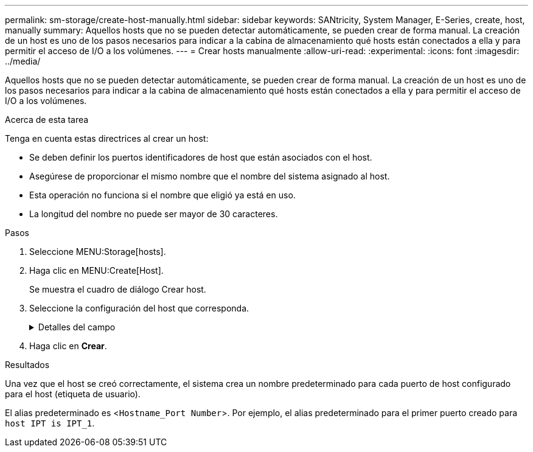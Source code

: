 ---
permalink: sm-storage/create-host-manually.html 
sidebar: sidebar 
keywords: SANtricity, System Manager, E-Series, create, host, manually 
summary: Aquellos hosts que no se pueden detectar automáticamente, se pueden crear de forma manual. La creación de un host es uno de los pasos necesarios para indicar a la cabina de almacenamiento qué hosts están conectados a ella y para permitir el acceso de I/O a los volúmenes. 
---
= Crear hosts manualmente
:allow-uri-read: 
:experimental: 
:icons: font
:imagesdir: ../media/


[role="lead"]
Aquellos hosts que no se pueden detectar automáticamente, se pueden crear de forma manual. La creación de un host es uno de los pasos necesarios para indicar a la cabina de almacenamiento qué hosts están conectados a ella y para permitir el acceso de I/O a los volúmenes.

.Acerca de esta tarea
Tenga en cuenta estas directrices al crear un host:

* Se deben definir los puertos identificadores de host que están asociados con el host.
* Asegúrese de proporcionar el mismo nombre que el nombre del sistema asignado al host.
* Esta operación no funciona si el nombre que eligió ya está en uso.
* La longitud del nombre no puede ser mayor de 30 caracteres.


.Pasos
. Seleccione MENU:Storage[hosts].
. Haga clic en MENU:Create[Host].
+
Se muestra el cuadro de diálogo Crear host.

. Seleccione la configuración del host que corresponda.
+
.Detalles del campo
[%collapsible]
====
[cols="25h,~"]
|===
| Ajuste | Descripción 


 a| 
Nombre
 a| 
Escriba un nombre para el host nuevo.



 a| 
Tipo de sistema operativo de host
 a| 
Seleccione el sistema operativo que funciona en el host nuevo de la lista desplegable.



 a| 
Tipo de interfaz del host
 a| 
(Opcional) Si la cabina de almacenamiento es compatible con más de un tipo de interfaz del host, seleccione el tipo de interfaz del host que desea usar.



 a| 
Puertos de host
 a| 
Debe realizar una de las siguientes acciones:

** *Seleccione la interfaz de E/S*
+
Por lo general, los puertos de host deben haber iniciado sesión y estar disponibles en la lista desplegable. Puede seleccionar los identificadores de puerto de host de la lista.

** *Adición manual*
+
Si un identificador de puerto de host no aparece en la lista, significa que el puerto de host no inició sesión. Se puede usar una utilidad de HBA o la utilidad de iniciador de iSCSI para encontrar los identificadores de puerto de host y asociarlos con el host.

+
Puede introducir manualmente los identificadores de puerto de host o copiarlos/pegarlos desde la utilidad (de uno en uno) en el campo *puertos de host*.

+
Se debe seleccionar un identificador de puerto de host para asociarlo con el host, pero es posible seguir seleccionando identificadores que estén asociados con el host. Cada identificador se muestra en el campo *puertos de host*. Si es necesario, también puede eliminar un identificador seleccionando *X* junto a él.





 a| 
Iniciador CHAP
 a| 
(Opcional) Si seleccionó o introdujo manualmente un puerto de host mediante un IQN iSCSI y desea solicitar la autenticación de un host que intenta acceder a la matriz de almacenamiento mediante un protocolo de autenticación por desafío mutuo (CHAP), seleccione la casilla de verificación *Iniciador CHAP*. Para cada puerto de host iSCSI que seleccione o introduzca manualmente, haga lo siguiente:

** Introduzca el mismo secreto CHAP que se estableció en cada iniciador de host iSCSI para la autenticación de CHAP. Si va a utilizar la autenticación CHAP mutuo (autenticación bidireccional que permite la validación de un host en la cabina de almacenamiento y de una cabina de almacenamiento en el host), también debe configurar el secreto CHAP para la cabina de almacenamiento en la configuración inicial o cambiar la configuración.
** Deje el campo en blanco si no requiere la autenticación del host.


Actualmente, el único método de autenticación de iSCSI que utiliza System Manager es CHAP.

|===
====
. Haga clic en *Crear*.


.Resultados
Una vez que el host se creó correctamente, el sistema crea un nombre predeterminado para cada puerto de host configurado para el host (etiqueta de usuario).

El alias predeterminado es <``Hostname_Port Number``>. Por ejemplo, el alias predeterminado para el primer puerto creado para `host IPT is IPT_1`.
